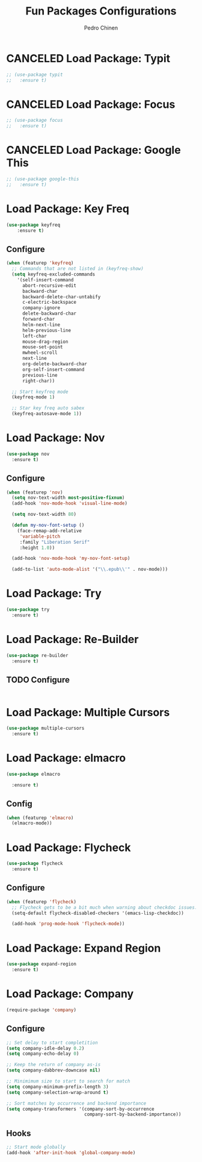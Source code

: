 #+TITLE:        Fun Packages Configurations
#+AUTHOR:       Pedro Chinen
#+DATE-CREATED: [2018-09-23 Sun]
#+DATE-UPDATED: [2018-11-08 Thu]


* CANCELED Load Package: Typit
:PROPERTIES:
:ID:       4bdb9706-d0cd-470e-812f-64ead7775ee4
:END:
#+BEGIN_SRC emacs-lisp :tangle no
  ;; (use-package typit
  ;;   :ensure t)
#+END_SRC

* CANCELED Load Package: Focus
:PROPERTIES:
:ID:       d83bb25a-0dff-4490-9e6d-c63197fe8f1b
:END:
#+BEGIN_SRC emacs-lisp  :tangle no
  ;; (use-package focus
  ;;   :ensure t)
#+END_SRC

* CANCELED Load Package: Google This
:PROPERTIES:
:ID:       3cd39884-4471-4f4e-82fb-ceb18e47e5a8
:END:
#+BEGIN_SRC emacs-lisp :tangle no
  ;; (use-package google-this
  ;;   :ensure t)
#+END_SRC

* Load Package: Key Freq
:PROPERTIES:
:ID:       1b7e6097-710e-40dd-8b3f-ce3b07f2996f
:END:
#+BEGIN_SRC emacs-lisp
(use-package keyfreq
    :ensure t)
#+END_SRC

** Configure
:PROPERTIES:
:ID:       8b55a827-24bb-4d8d-9d6c-a8b1817e8300
:END:
#+BEGIN_SRC emacs-lisp
  (when (featurep 'keyfreq)
    ;; Commands that are not listed in (keyfreq-show)
    (setq keyfreq-excluded-commands
	  '(self-insert-command
	    abort-recursive-edit
	    backward-char
	    backward-delete-char-untabify
	    c-electric-backspace
	    company-ignore
	    delete-backward-char
	    forward-char
	    helm-next-line
	    helm-previous-line
	    left-char
	    mouse-drag-region
	    mouse-set-point
	    mwheel-scroll
	    next-line
	    org-delete-backward-char
	    org-self-insert-command
	    previous-line
	    right-char))

    ;; Start keyfreq mode
    (keyfreq-mode 1)

    ;; Star key freq auto sabex
    (keyfreq-autosave-mode 1))
#+END_SRC

* Load Package: Nov
:PROPERTIES:
:ID:       c521136e-55aa-499c-8919-b85c7e856663
:END:
#+BEGIN_SRC emacs-lisp
  (use-package nov
    :ensure t)
#+END_SRC

** Configure
:PROPERTIES:
:ID:       4f2832ee-7b32-47e5-a7cd-9e6760791bcd
:END:
#+BEGIN_SRC emacs-lisp
  (when (featurep 'nov)
    (setq nov-text-width most-positive-fixnum)
    (add-hook 'nov-mode-hook 'visual-line-mode)

    (setq nov-text-width 80)

    (defun my-nov-font-setup ()
      (face-remap-add-relative
       'variable-pitch
       :family "Liberation Serif"
       :height 1.0))

    (add-hook 'nov-mode-hook 'my-nov-font-setup)

    (add-to-list 'auto-mode-alist '("\\.epub\\'" . nov-mode)))
#+END_SRC

* Load Package: Try
:PROPERTIES:
:ID:       67022d68-7e5a-40e2-939d-3ba0232bfcb1
:END:
#+BEGIN_SRC emacs-lisp
  (use-package try
    :ensure t)
#+END_SRC

* Load Package: Re-Builder
:PROPERTIES:
:ID:       4ea7abe5-0871-4571-ba5b-937843335afb
:END:
#+BEGIN_SRC emacs-lisp
  (use-package re-builder
    :ensure t)
#+END_SRC

** TODO Configure
:PROPERTIES:
:ID:       e75904b3-6a0f-4407-a4eb-7b20966bdec6
:END:
#+BEGIN_SRC emacs-lisp

#+END_SRC

* Load Package: Multiple Cursors
:PROPERTIES:
:ID:       49809966-9769-4312-8310-49388e8475f1
:END:
#+BEGIN_SRC emacs-lisp
  (use-package multiple-cursors
    :ensure t)
#+END_SRC

* Load Package: elmacro
:PROPERTIES:
:ID:       3c3b577a-7649-495d-b732-7625380727dc
:END:
#+BEGIN_SRC emacs-lisp
    (use-package elmacro
 
      :ensure t)
#+END_SRC

** Config
:PROPERTIES:
:ID:       0281baaf-3ae2-4698-b1f0-a13ab9f8f2c7
:END:
#+begin_src emacs-lisp
  (when (featurep 'elmacro) 
    (elmacro-mode))
#+end_src

* Load Package: Flycheck
:PROPERTIES:
:ID:       f17ac6e2-8b1e-47b9-914e-eb7c0a3f1a83
:END:
#+BEGIN_SRC emacs-lisp
  (use-package flycheck
    :ensure t)
#+END_SRC

** Configure
:PROPERTIES:
:ID:       365b4c78-ee13-4203-8676-21797c7c8cd1
:END:
#+BEGIN_SRC emacs-lisp
  (when (featurep 'flycheck)
    ;; Flycheck gets to be a bit much when warning about checkdoc issues.
    (setq-default flycheck-disabled-checkers '(emacs-lisp-checkdoc))

    (add-hook 'prog-mode-hook 'flycheck-mode))
#+END_SRC

* Load Package: Expand Region
:PROPERTIES:
:ID:       b8bd9444-d023-4fe0-99e4-8b732e3b927a
:END:
#+BEGIN_SRC emacs-lisp
  (use-package expand-region
    :ensure t)
#+END_SRC

* Load Package: Company
:PROPERTIES:
:ID:       3032bb89-0b5c-4ee1-b12c-1199eb2fa342
:END:
#+BEGIN_SRC emacs-lisp
  (require-package 'company)
#+END_SRC

** Configure
:PROPERTIES:
:ID:       a572722d-0e69-449f-9571-b801880ecd7e
:END:
#+BEGIN_SRC emacs-lisp
  ;; Set delay to start completition
  (setq company-idle-delay 0.2)
  (setq company-echo-delay 0)

  ;; Keep the return of company as-is
  (setq company-dabbrev-downcase nil)

  ;; Minimimum size to start to search for match
  (setq company-minimum-prefix-length 3)
  (setq company-selection-wrap-around t)

  ;; Sort matches by occurrence and backend importance
  (setq company-transformers '(company-sort-by-occurrence
                               company-sort-by-backend-importance))
#+END_SRC

** Hooks
:PROPERTIES:
:ID:       31d817f0-e087-4bf4-b94e-537070ceae87
:END:
#+BEGIN_SRC emacs-lisp
  ;; Start mode globally
  (add-hook 'after-init-hook 'global-company-mode)
#+END_SRC

